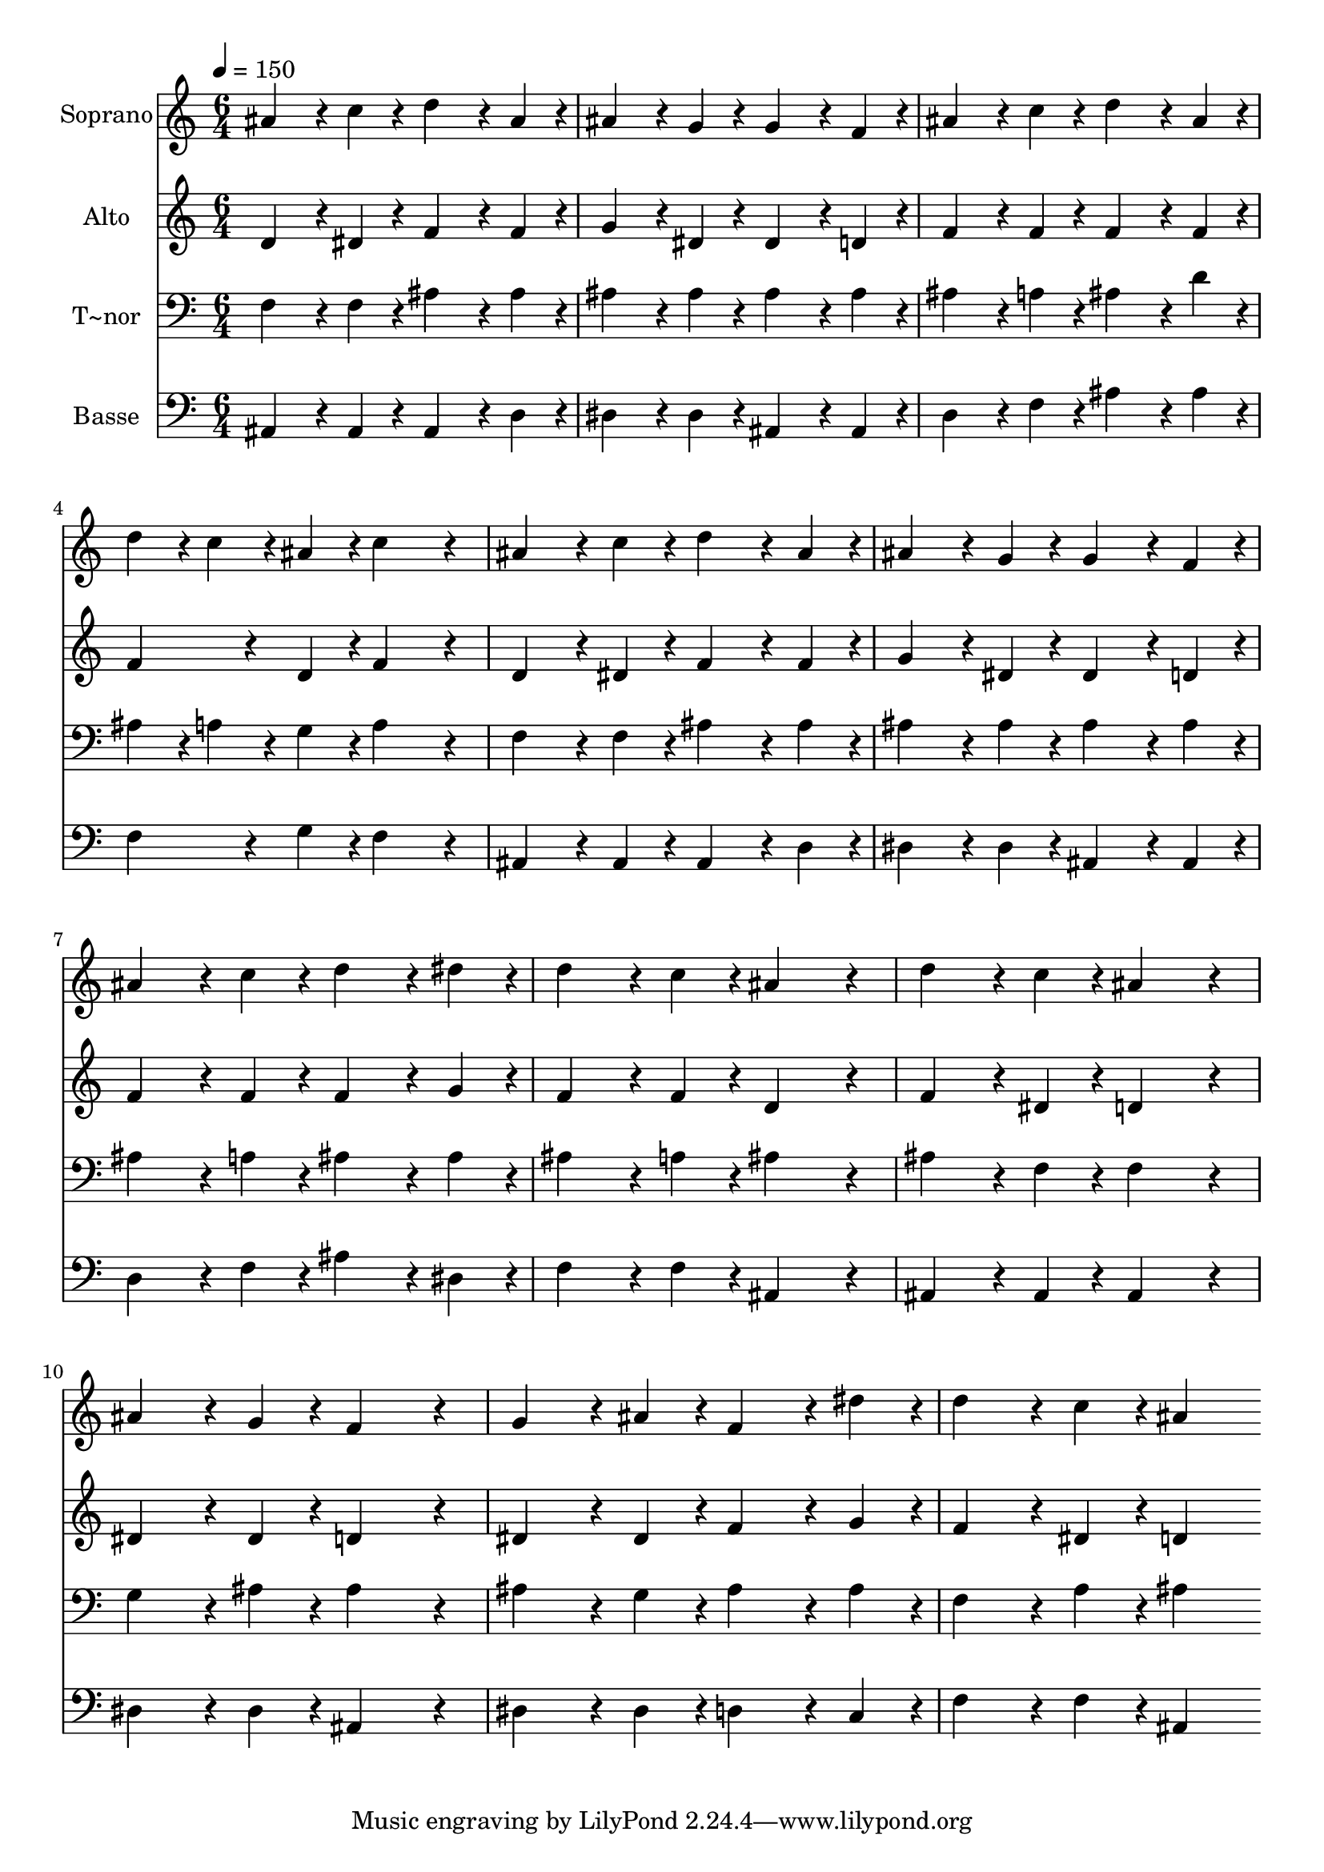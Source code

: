 % Lily was here -- automatically converted by c:/Program Files (x86)/LilyPond/usr/bin/midi2ly.py from output/242.mid
\version "2.14.0"

\layout {
  \context {
    \Voice
    \remove "Note_heads_engraver"
    \consists "Completion_heads_engraver"
    \remove "Rest_engraver"
    \consists "Completion_rest_engraver"
  }
}

trackAchannelA = {
  
  \time 6/4 
  
  \tempo 4 = 150 
  
}

trackA = <<
  \context Voice = voiceA \trackAchannelA
>>


trackBchannelA = {
  
  \set Staff.instrumentName = "Soprano"
  
}

trackBchannelB = \relative c {
  ais''4*384/240 r4*96/240 c4*192/240 r4*48/240 d4*384/240 r4*96/240 ais4*192/240 
  r4*48/240 
  | % 2
  ais4*384/240 r4*96/240 g4*192/240 r4*48/240 g4*384/240 r4*96/240 f4*192/240 
  r4*48/240 
  | % 3
  ais4*384/240 r4*96/240 c4*192/240 r4*48/240 d4*384/240 r4*96/240 ais4*192/240 
  r4*48/240 
  | % 4
  d4*192/240 r4*48/240 c4*192/240 r4*48/240 ais4*192/240 r4*48/240 c4*576/240 
  r4*144/240 
  | % 5
  ais4*384/240 r4*96/240 c4*192/240 r4*48/240 d4*384/240 r4*96/240 ais4*192/240 
  r4*48/240 
  | % 6
  ais4*384/240 r4*96/240 g4*192/240 r4*48/240 g4*384/240 r4*96/240 f4*192/240 
  r4*48/240 
  | % 7
  ais4*384/240 r4*96/240 c4*192/240 r4*48/240 d4*384/240 r4*96/240 dis4*192/240 
  r4*48/240 
  | % 8
  d4*384/240 r4*96/240 c4*192/240 r4*48/240 ais4*576/240 r4*144/240 
  | % 9
  d4*384/240 r4*96/240 c4*192/240 r4*48/240 ais4*576/240 r4*144/240 
  | % 10
  ais4*384/240 r4*96/240 g4*192/240 r4*48/240 f4*576/240 r4*144/240 
  | % 11
  g4*384/240 r4*96/240 ais4*192/240 r4*48/240 f4*384/240 r4*96/240 dis'4*192/240 
  r4*48/240 
  | % 12
  d4*384/240 r4*96/240 c4*192/240 r4*48/240 ais4*576/240 
}

trackB = <<
  \context Voice = voiceA \trackBchannelA
  \context Voice = voiceB \trackBchannelB
>>


trackCchannelA = {
  
  \set Staff.instrumentName = "Alto"
  
}

trackCchannelB = \relative c {
  d'4*384/240 r4*96/240 dis4*192/240 r4*48/240 f4*384/240 r4*96/240 f4*192/240 
  r4*48/240 
  | % 2
  g4*384/240 r4*96/240 dis4*192/240 r4*48/240 dis4*384/240 r4*96/240 d4*192/240 
  r4*48/240 
  | % 3
  f4*384/240 r4*96/240 f4*192/240 r4*48/240 f4*384/240 r4*96/240 f4*192/240 
  r4*48/240 
  | % 4
  f4*384/240 r4*96/240 d4*192/240 r4*48/240 f4*576/240 r4*144/240 
  | % 5
  d4*384/240 r4*96/240 dis4*192/240 r4*48/240 f4*384/240 r4*96/240 f4*192/240 
  r4*48/240 
  | % 6
  g4*384/240 r4*96/240 dis4*192/240 r4*48/240 dis4*384/240 r4*96/240 d4*192/240 
  r4*48/240 
  | % 7
  f4*384/240 r4*96/240 f4*192/240 r4*48/240 f4*384/240 r4*96/240 g4*192/240 
  r4*48/240 
  | % 8
  f4*384/240 r4*96/240 f4*192/240 r4*48/240 d4*576/240 r4*144/240 
  | % 9
  f4*384/240 r4*96/240 dis4*192/240 r4*48/240 d4*576/240 r4*144/240 
  | % 10
  dis4*384/240 r4*96/240 dis4*192/240 r4*48/240 d4*576/240 r4*144/240 
  | % 11
  dis4*384/240 r4*96/240 dis4*192/240 r4*48/240 f4*384/240 r4*96/240 g4*192/240 
  r4*48/240 
  | % 12
  f4*384/240 r4*96/240 dis4*192/240 r4*48/240 d4*576/240 
}

trackC = <<
  \context Voice = voiceA \trackCchannelA
  \context Voice = voiceB \trackCchannelB
>>


trackDchannelA = {
  
  \set Staff.instrumentName = "T~nor"
  
}

trackDchannelB = \relative c {
  f4*384/240 r4*96/240 f4*192/240 r4*48/240 ais4*384/240 r4*96/240 ais4*192/240 
  r4*48/240 
  | % 2
  ais4*384/240 r4*96/240 ais4*192/240 r4*48/240 ais4*384/240 
  r4*96/240 ais4*192/240 r4*48/240 
  | % 3
  ais4*384/240 r4*96/240 a4*192/240 r4*48/240 ais4*384/240 r4*96/240 d4*192/240 
  r4*48/240 
  | % 4
  ais4*192/240 r4*48/240 a4*192/240 r4*48/240 g4*192/240 r4*48/240 a4*576/240 
  r4*144/240 
  | % 5
  f4*384/240 r4*96/240 f4*192/240 r4*48/240 ais4*384/240 r4*96/240 ais4*192/240 
  r4*48/240 
  | % 6
  ais4*384/240 r4*96/240 ais4*192/240 r4*48/240 ais4*384/240 
  r4*96/240 ais4*192/240 r4*48/240 
  | % 7
  ais4*384/240 r4*96/240 a4*192/240 r4*48/240 ais4*384/240 r4*96/240 ais4*192/240 
  r4*48/240 
  | % 8
  ais4*384/240 r4*96/240 a4*192/240 r4*48/240 ais4*576/240 r4*144/240 
  | % 9
  ais4*384/240 r4*96/240 f4*192/240 r4*48/240 f4*576/240 r4*144/240 
  | % 10
  g4*384/240 r4*96/240 ais4*192/240 r4*48/240 ais4*576/240 r4*144/240 
  | % 11
  ais4*384/240 r4*96/240 g4*192/240 r4*48/240 ais4*384/240 r4*96/240 ais4*192/240 
  r4*48/240 
  | % 12
  f4*384/240 r4*96/240 a4*192/240 r4*48/240 ais4*576/240 
}

trackD = <<

  \clef bass
  
  \context Voice = voiceA \trackDchannelA
  \context Voice = voiceB \trackDchannelB
>>


trackEchannelA = {
  
  \set Staff.instrumentName = "Basse"
  
}

trackEchannelB = \relative c {
  ais4*384/240 r4*96/240 ais4*192/240 r4*48/240 ais4*384/240 r4*96/240 d4*192/240 
  r4*48/240 
  | % 2
  dis4*384/240 r4*96/240 dis4*192/240 r4*48/240 ais4*384/240 
  r4*96/240 ais4*192/240 r4*48/240 
  | % 3
  d4*384/240 r4*96/240 f4*192/240 r4*48/240 ais4*384/240 r4*96/240 ais4*192/240 
  r4*48/240 
  | % 4
  f4*384/240 r4*96/240 g4*192/240 r4*48/240 f4*576/240 r4*144/240 
  | % 5
  ais,4*384/240 r4*96/240 ais4*192/240 r4*48/240 ais4*384/240 
  r4*96/240 d4*192/240 r4*48/240 
  | % 6
  dis4*384/240 r4*96/240 dis4*192/240 r4*48/240 ais4*384/240 
  r4*96/240 ais4*192/240 r4*48/240 
  | % 7
  d4*384/240 r4*96/240 f4*192/240 r4*48/240 ais4*384/240 r4*96/240 dis,4*192/240 
  r4*48/240 
  | % 8
  f4*384/240 r4*96/240 f4*192/240 r4*48/240 ais,4*576/240 r4*144/240 
  | % 9
  ais4*384/240 r4*96/240 ais4*192/240 r4*48/240 ais4*576/240 
  r4*144/240 
  | % 10
  dis4*384/240 r4*96/240 dis4*192/240 r4*48/240 ais4*576/240 
  r4*144/240 
  | % 11
  dis4*384/240 r4*96/240 dis4*192/240 r4*48/240 d4*384/240 r4*96/240 c4*192/240 
  r4*48/240 
  | % 12
  f4*384/240 r4*96/240 f4*192/240 r4*48/240 ais,4*576/240 
}

trackE = <<

  \clef bass
  
  \context Voice = voiceA \trackEchannelA
  \context Voice = voiceB \trackEchannelB
>>


\score {
  <<
    \context Staff=trackB \trackA
    \context Staff=trackB \trackB
    \context Staff=trackC \trackA
    \context Staff=trackC \trackC
    \context Staff=trackD \trackA
    \context Staff=trackD \trackD
    \context Staff=trackE \trackA
    \context Staff=trackE \trackE
  >>
  \layout {}
  \midi {}
}
